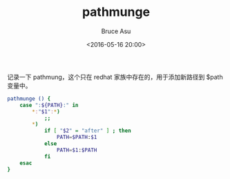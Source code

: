 # -*- coding: utf-8-unix; -*-
#+TITLE:       pathmunge
#+AUTHOR:      Bruce Asu
#+EMAIL:       bruceasu@163.com
#+DATE:        <2016-05-16 20:00>
#+filetags:        linux
#+DESCRIPTION: 记录一下bash 函数，pathmunge

#+LANGUAGE:    en
#+OPTIONS:     H:7 num:nil toc:nil \n:nil ::t |:t ^:nil -:nil f:t *:t <:nil

记录一下 pathmung，这个只在 redhat 家族中存在的，用于添加新路径到 $path 变量中。

#+BEGIN_SRC bash
pathmunge () {
    case ":${PATH}:" in
        *:"$1":*)
            ;;
        *)
            if [ "$2" = "after" ] ; then
                PATH=$PATH:$1
            else
                PATH=$1:$PATH
            fi
    esac
}
#+END_SRC
